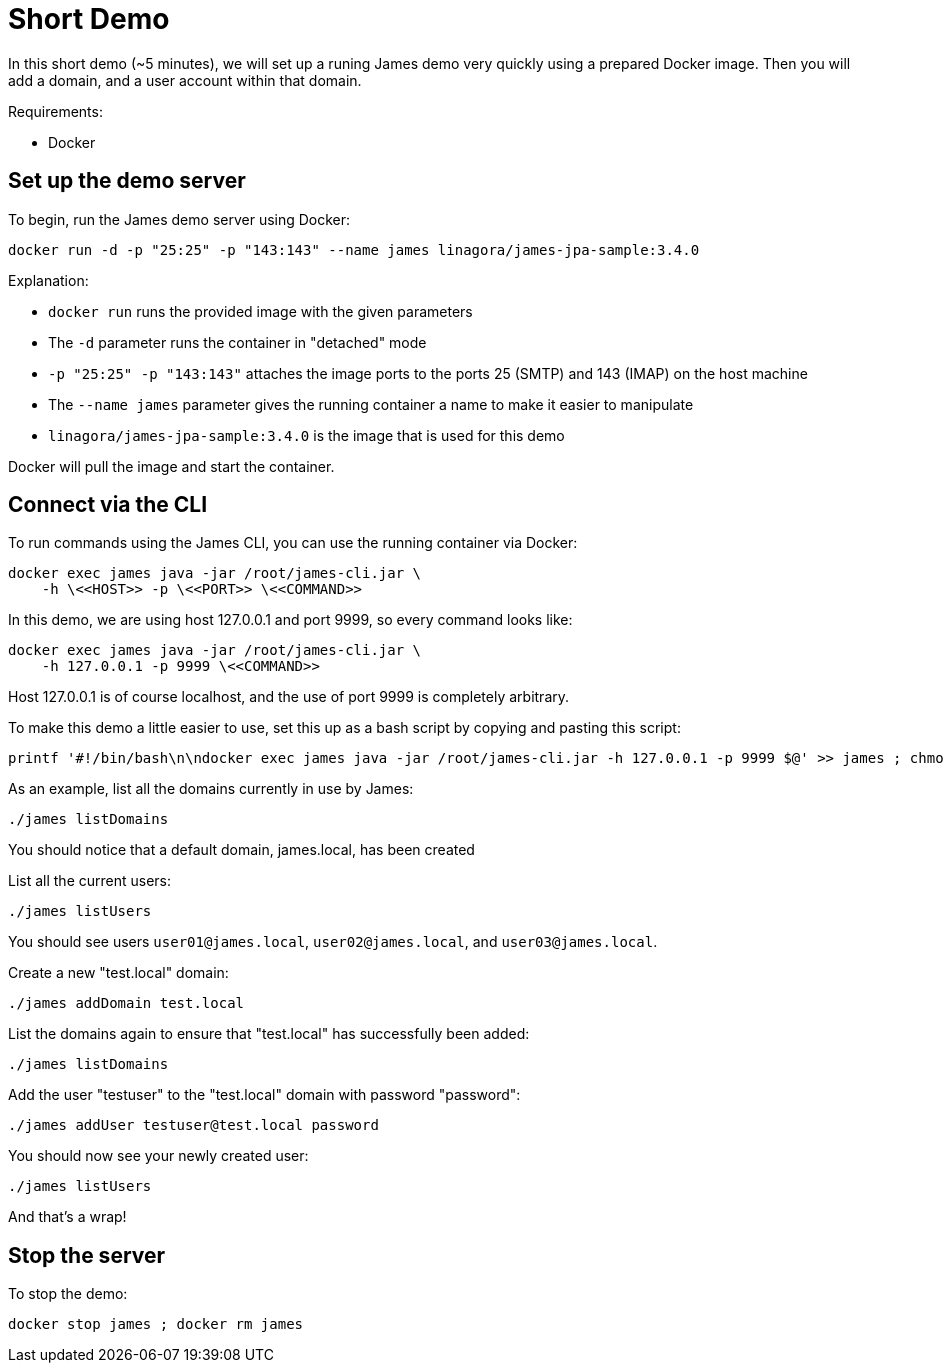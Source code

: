 = Short Demo

In this short demo (~5 minutes), we will set up a runing James demo very quickly
using a prepared Docker image.
Then you will add a domain, and a user account within that domain.


Requirements: 

 * Docker

== Set up the demo server

To begin, run the James demo server using Docker:

[source,bash]
----
docker run -d -p "25:25" -p "143:143" --name james linagora/james-jpa-sample:3.4.0
----

Explanation:

 * `docker run` runs the provided image with the given parameters
 * The `-d` parameter runs the container in "detached" mode
 * `-p "25:25" -p "143:143"` attaches the image ports to the ports 25 (SMTP) and 143 (IMAP) on the host machine
 * The `--name james` parameter gives the running container a name to make it easier to manipulate
 * `linagora/james-jpa-sample:3.4.0` is the image that is used for this demo

Docker will pull the image and start the container.

== Connect via the CLI

****
To run commands using the James CLI, you can use the running container via Docker:

----
docker exec james java -jar /root/james-cli.jar \
    -h \<<HOST>> -p \<<PORT>> \<<COMMAND>>
----

In this demo, we are using host 127.0.0.1 and port 9999, so every command looks like:

----
docker exec james java -jar /root/james-cli.jar \
    -h 127.0.0.1 -p 9999 \<<COMMAND>>
----

Host 127.0.0.1 is of course localhost, and the use of port 9999 is completely arbitrary.
****

To make this demo a little easier to use, set this up as a bash script by copying and pasting this script:

[source,bash]
----
printf '#!/bin/bash\n\ndocker exec james java -jar /root/james-cli.jar -h 127.0.0.1 -p 9999 $@' >> james ; chmod +x james
----

As an example, list all the domains currently in use by James:

[source,bash]
----
./james listDomains
----

You should notice that a default domain, james.local, has been created

List all the current users:

[source,bash]
----
./james listUsers
----

You should see users ``user01@james.local``, ``user02@james.local``, and ``user03@james.local``.

Create a new "test.local" domain:

[source,bash]
----
./james addDomain test.local
----

List the domains again to ensure that "test.local" has successfully been added:

[source,bash]
----
./james listDomains
----

Add the user "testuser" to the "test.local" domain with password "password":

[source,bash]
----
./james addUser testuser@test.local password
----

You should now see your newly created user:

[source,bash]
----
./james listUsers
----

And that's a wrap!

== Stop the server

To stop the demo:

[source,bash]
----
docker stop james ; docker rm james
----

